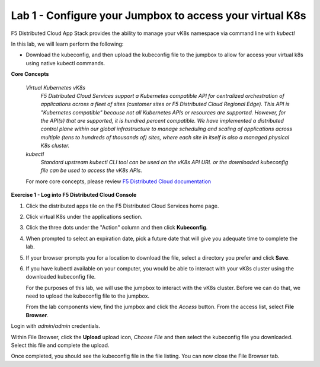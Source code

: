 Lab 1 - Configure your Jumpbox to access your virtual K8s
=========================================================

F5 Distributed Cloud App Stack provides the ability to manage your vK8s namespace via command line with `kubectl`

In this lab, we will learn perform the following:

-  Download the kubeconfig, and then upload the kubeconfig file to the jumpbox to allow for access your virtual k8s using native kubectl commands.

**Core Concepts**

   *Virtual Kubernetes vK8s*
      `F5 Distributed Cloud Services support a Kubernetes compatible API for centralized orchestration of applications across a fleet of sites (customer sites or F5 Distributed Cloud Regional Edge). This API is "Kubernetes compatible" because not all Kubernetes APIs or resources are supported. However, for the API(s) that are supported, it is hundred percent compatible. We have implemented a distributed control plane within our global infrastructure to manage scheduling and scaling of applications across multiple (tens to hundreds of thousands of) sites, where each site in itself is also a managed physical K8s cluster.`

   *kubectl*
      `Standard upstream kubectl CLI tool can be used on the vK8s API URL or the downloaded kubeconfig file can be used to access the vK8s APIs.`

   For more core concepts, please review `F5 Distributed Cloud documentation <https://docs.cloud.f5.com/docs/ves-concepts/dist-app-mgmt>`_

**Exercise 1 - Log into F5 Distributed Cloud Console**

#. Click the distributed apps tile on the F5 Distributed Cloud Services home page.

   .. image:: ../images/distributedappclick-updated.png
      :width: 400pt

#. Click virtual K8s under the applications section.

   .. image:: ../images/distributedappclickvirtualk8s.png
      :width: 180pt

#. Click the three dots under the "Action" column and then click **Kubeconfig**.

   .. image:: ../images/distributedappclickvirtualk8kubeconfig-updated.png
      :width: 650pt

#. When prompted to select an expiration date, pick a future date that will give you adequate time to complete the lab.

   .. image:: ../images/kubeconfigexpirydate.png
      :width: 650pt

#. If your browser prompts you for a location to download the file, select a directory you prefer and click **Save**.

#. If you have kubectl available on your computer, you would be able to interact with your vK8s cluster using the downloaded kubeconfig file.

   For the purposes of this lab, we will use the jumpbox to interact with the vK8s cluster. Before we can do that, we need to upload the kubeconfig file to the jumpbox.

   From the lab components view, find the jumpbox and click the *Access* button. From the access list, select **File Browser**.

.. image:: ../images/filebrowser-launch.png
   :width: 650pt

Login with *admin/admin* credentials.

.. image:: ../images/filebrowser-login.png
   :width: 350pt

Within File Browser, click the **Upload** upload icon, `Choose File` and then select the kubeconfig file you downloaded. Select this file and complete the upload.

.. image:: ../images/filebrowser-upload.png
   :width: 300pt

Once completed, you should see the kubeconfig file in the file listing. You can now close the File Browser tab.